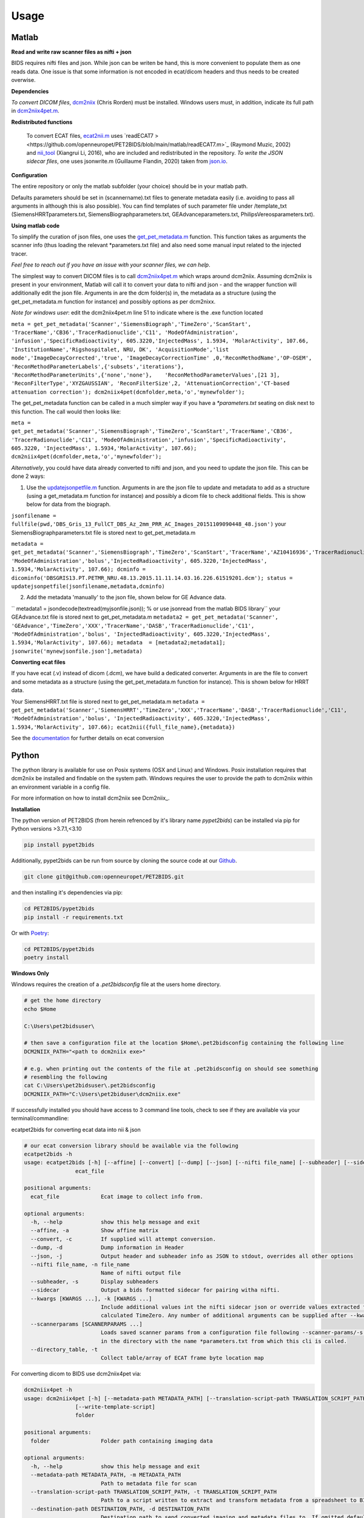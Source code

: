 .. _usage:

Usage
=====

Matlab
------

**Read and write raw scanner files as nifti + json**

BIDS requires nifti files and json. While json can be writen be hand, this is more convenient to populate them as one reads data. One issue is that some information is not encoded in ecat/dicom headers and thus needs to be created overwise.

**Dependencies**

*To convert DICOM files*, `dcm2niix <https://www.nitrc.org/plugins/mwiki/index.php/dcm2nii:MainPage>`_ (Chris Rorden) must be installed. Windows users must, in addition, indicate its full path in `dcm2niix4pet.m <https://github.com/openneuropet/PET2BIDS/blob/main/matlab/dcm2niix4pet.m#L42>`_.

**Redistributed functions**

 To convert ECAT files, `ecat2nii.m <https://github.com/openneuropet/PET2BIDS/blob/main/matlab/ecat2nii.m>`_ uses `readECAT7 ><https://github.com/openneuropet/PET2BIDS/blob/main/matlab/readECAT7.m>`_ (Raymond Muzic, 2002) and `nii_tool <https://github.com/xiangruili/dicm2nii>`_ (Xiangrui Li, 2016), who are included and redistributed in the repository. *To write the JSON sidecar files*, one uses jsonwrite.m (Guillaume Flandin, 2020) taken from `json.io <https://github.com/gllmflndn/JSONio>`_. 

**Configuration**

The entire repository or only the matlab subfolder (your choice) should be in your matlab path.  

Defaults parameters should be set in (scannername).txt files to generate metadata easily (i.e. avoiding to pass all arguments in although this is also possible). You can find templates of such parameter file under /template_txt (SiemensHRRTparameters.txt, SiemensBiographparameters.txt, GEAdvanceparameters.txt,  PhilipsVereosparameters.txt).

**Using matlab code**

To simplify the curation of json files, one uses the `get_pet_metadata.m <https://github.com/openneuropet/PET2BIDS/blob/main/matlab/get_pet_metadata.m>`_ function. This function takes as arguments the scanner info (thus loading the relevant *parameters.txt file) and also need some manual input related to the injected tracer.  
  
*Feel free to reach out if you have an issue with your scanner files, we can help*.

The simplest way to convert DICOM files is to call `dcm2niix4pet.m <https://github.com/openneuropet/PET2BIDS/blob/main/matlab/dcm2niix4pet.m>`_ which wraps around dcm2niix. Assuming dcm2niix is present in your environment, Matlab will call it to convert your data to nifti and json - and the wrapper function will additionally edit the json file. Arguments in are the dcm folder(s) in, the metadata as a structure (using the get_pet_metadata.m function for instance) and possibly options as per dcm2nixx.  

*Note for windows user*: edit the dcm2niix4pet.m line 51 to indicate where is the .exe function located

``meta = get_pet_metadata('Scanner','SiemensBiograph','TimeZero','ScanStart', 'TracerName','CB36','TracerRadionuclide','C11', 'ModeOfAdministration', 'infusion','SpecificRadioactivity', 605.3220,'InjectedMass', 1.5934, 'MolarActivity', 107.66, 'InstitutionName','Rigshospitalet, NRU, DK', 'AcquisitionMode','list mode','ImageDecayCorrected','true', 'ImageDecayCorrectionTime' ,0,'ReconMethodName','OP-OSEM', 'ReconMethodParameterLabels',{'subsets','iterations'}, 'ReconMethodParameterUnits',{'none','none'},    'ReconMethodParameterValues',[21 3], 'ReconFilterType','XYZGAUSSIAN', 'ReconFilterSize',2, 'AttenuationCorrection','CT-based attenuation correction'); dcm2niix4pet(dcmfolder,meta,'o','mynewfolder');``  

The get_pet_metadata function can be called in a much simpler way if you have a `*parameters.txt` seating on disk next to this function. The call would then looks like:

``meta = get_pet_metadata('Scanner','SiemensBiograph','TimeZero','ScanStart','TracerName','CB36', 'TracerRadionuclide','C11', 'ModeOfAdministration','infusion','SpecificRadioactivity', 605.3220, 'InjectedMass', 1.5934,'MolarActivity', 107.66); dcm2niix4pet(dcmfolder,meta,'o','mynewfolder');``  

*Alternatively*, you could have data already converted to nifti and json, and you need to update the json file. This can be done 2 ways:

1. Use the `updatejsonpetfile.m <https://github.com/openneuropet/PET2BIDS/blob/main/matlab/updatejsonpetfile.m>`_ function. Arguments in are the json file to update and metadata to add as a structure (using a get_metadata.m function for instance) and possibly a dicom file to check additional fields. This is show below for data from the biograph.

``jsonfilename = fullfile(pwd,'DBS_Gris_13_FullCT_DBS_Az_2mm_PRR_AC_Images_20151109090448_48.json')``
your SiemensBiographparameters.txt file is stored next to get_pet_metadata.m

``metadata = get_pet_metadata('Scanner','SiemensBiograph','TimeZero','ScanStart','TracerName','AZ10416936','TracerRadionuclide','C11',           'ModeOfAdministration','bolus','InjectedRadioactivity', 605.3220,'InjectedMass', 1.5934,'MolarActivity', 107.66); dcminfo = dicominfo('DBSGRIS13.PT.PETMR_NRU.48.13.2015.11.11.14.03.16.226.61519201.dcm'); status = updatejsonpetfile(jsonfilename,metadata,dcminfo)``

2. Add the metadata 'manually' to the json file, shown below for GE Advance data. 

`` metadata1 = jsondecode(textread(myjsonfile.json)); % or use jsonread from the matlab BIDS library``
your GEAdvance.txt file is stored next to get_pet_metadata.m
``metadata2 = get_pet_metadata('Scanner', 'GEAdvance','TimeZero','XXX','TracerName','DASB','TracerRadionuclide','C11',                   'ModeOfAdministration','bolus', 'InjectedRadioactivity', 605.3220,'InjectedMass', 1.5934,'MolarActivity', 107.66); metadata  = [metadata2;metadata1]; jsonwrite('mynewjsonfile.json'],metadata)``

**Converting ecat files**

If you have ecat (.v) instead of dicom (.dcm), we have build a dedicated converter. Arguments in are the file to convert and some metadata as a structure (using the get_pet_metadata.m function for instance). This is shown below for HRRT data.

Your SiemensHRRT.txt file is stored next to get_pet_metadata.m
``metadata = get_pet_metadata('Scanner','SiemensHRRT','TimeZero','XXX','TracerName','DASB','TracerRadionuclide','C11', 'ModeOfAdministration','bolus', 'InjectedRadioactivity', 605.3220,'InjectedMass', 1.5934,'MolarActivity', 107.66); ecat2nii({full_file_name},{metadata})``
 
See the `documentation <https://github.com/openneuropet/PET2BIDS/blob/main/matlab/unit_tests/Readme.md>`_ for further details on ecat conversion


Python
------

The python library is available for use on Posix systems (OSX and Linux) and Windows. Posix installation
requires that dcm2niix be installed and findable on the system path. Windows requires the user to provide
the path to dcm2niix within an environment variable in a config file.

For more information on how to
install dcm2niix see Dcm2niix_.

.. _Dcm2niix: https://github.com/rordenlab/dcm2niix#install


**Installation**

The python version of PET2BIDS (from herein refrenced by it's library name *pypet2bids*) can be installed via pip for Python versions >3.7.1,<3.10

.. code-block::

    pip install pypet2bids

Additionally, pypet2bids can be run from source by cloning the source code at our Github_.

.. _Github: https://github.com/openneuropet/PET2BIDS

.. code-block::

    git clone git@github.com:openneuropet/PET2BIDS.git

and then installing it's dependencies via pip:

.. code-block::

    cd PET2BIDS/pypet2bids
    pip install -r requirements.txt

Or with `Poetry <https://python-poetry.org/>`_:

.. code-block::

    cd PET2BIDS/pypet2bids
    poetry install

**Windows Only**

Windows requires the creation of a `.pet2bidsconfig` file at the users home directory.

.. code-block::

    # get the home directory
    echo $Home

    C:\Users\pet2bidsuser\

    # then save a configuration file at the location $Home\.pet2bidsconfig containing the following line
    DCM2NIIX_PATH="<path to dcm2niix exe>"

    # e.g. when printing out the contents of the file at .pet2bidsconfig on should see something 
    # resembling the following
    cat C:\Users\pet2bidsuser\.pet2bidsconfig
    DCM2NIIX_PATH="C:\Users\pet2biduser\dcm2niix.exe"
    


If successfully installed you should have access to 3 command line tools, check to see if they are available via your
terminal/commandline:

ecatpet2bids for converting ecat data into nii & json

.. code-block::

    # our ecat conversion library should be available via the following
    ecatpet2bids -h
    usage: ecatpet2bids [-h] [--affine] [--convert] [--dump] [--json] [--nifti file_name] [--subheader] [--sidecar] [--kwargs [KWARGS ...]] [--scannerparams [SCANNERPARAMS ...]] [--directory_table]
                    ecat_file

    positional arguments:
      ecat_file             Ecat image to collect info from.

    optional arguments:
      -h, --help            show this help message and exit
      --affine, -a          Show affine matrix
      --convert, -c         If supplied will attempt conversion.
      --dump, -d            Dump information in Header
      --json, -j            Output header and subheader info as JSON to stdout, overrides all other options
      --nifti file_name, -n file_name
                            Name of nifti output file
      --subheader, -s       Display subheaders
      --sidecar             Output a bids formatted sidecar for pairing witha nifti.
      --kwargs [KWARGS ...], -k [KWARGS ...]
                            Include additional values int the nifti sidecar json or override values extracted from the supplied nifti. e.g. including `--kwargs TimeZero='12:12:12'` would override the
                            calculated TimeZero. Any number of additional arguments can be supplied after --kwargs e.g. `--kwargs BidsVariable1=1 BidsVariable2=2` etc etc.
      --scannerparams [SCANNERPARAMS ...]
                            Loads saved scanner params from a configuration file following --scanner-params/-s if this option is used without an argument this cli will look for any scanner parameters file
                            in the directory with the name *parameters.txt from which this cli is called.
      --directory_table, -t
                            Collect table/array of ECAT frame byte location map


For converting dicom to BIDS use dcm2niix4pet via:

.. code-block::

    dcm2niix4pet -h
    usage: dcm2niix4pet [-h] [--metadata-path METADATA_PATH] [--translation-script-path TRANSLATION_SCRIPT_PATH] [--destination-path DESTINATION_PATH] [--kwargs [KWARGS ...]] [--silent SILENT]
                    [--write-template-script]
                    folder

    positional arguments:
      folder                Folder path containing imaging data

    optional arguments:
      -h, --help            show this help message and exit
      --metadata-path METADATA_PATH, -m METADATA_PATH
                            Path to metadata file for scan
      --translation-script-path TRANSLATION_SCRIPT_PATH, -t TRANSLATION_SCRIPT_PATH
                            Path to a script written to extract and transform metadata from a spreadsheet to BIDS compliant text files (tsv and json)
      --destination-path DESTINATION_PATH, -d DESTINATION_PATH
                            Destination path to send converted imaging and metadata files to. If omitted defaults to using the path supplied to folder path. If destination path doesn't exist an attempt to
                            create it will be made.
      --kwargs [KWARGS ...], -k [KWARGS ...]
                            Include additional values int the nifti sidecar json or override values extracted from the supplied nifti. e.g. including `--kwargs TimeZero='12:12:12'` would override the
                            calculated TimeZero. Any number of additional arguments can be supplied after --kwargs e.g. `--kwargs BidsVariable1=1 BidsVariable2=2` etc etc.
      --silent SILENT, -s SILENT
                            Display missing metadata warnings and errorsto stdout/stderr

**Using pypet2bids**

Pypet2bids is primarily designed to run as a command line utility, design choice was made for 2 purposes:

1) to provide a universal interface (API) so the library is operable with any scripting or programming language
2) keeping the usage as simple as possible, use of this library is as simple as install -> run command

Additionally, one has access to the underlying python methods and classes if one wishes to use this library from within
a Python environment.

Command line usage:

In the most simple use case one can convert a folder full of dicoms into a NIFTI

.. code-block::

    dcm2niix4pet /folder/with/PET/dicoms/ -d /folder/with/PET/nifti_jsons


However, more often than not the information required to create a valid PET BIDS nifti and json isn't present
w/ in the dicom headers of the PET Image files. Extra information can be extracted at the time of conversion by
including a spreadsheet file (tsv, xlsx, etc) and an extraction script

.. code-block::

    dcm2niix /folder/with/PET/dicoms/ --destination /folder/with/PET/nifti_jsons --metadatapath /file/with/PET_metadata.xlsx --translation-script translate.py

It this point you may be asking self what is a metadata translation script? It's a python script designed to collect
relevant PET metadata from a spreadsheet. There are two approaches to extracting additional PET metadata from a spreasheet.

    - Format a spreadsheet to be more BIDS like and read use that data in the conversion:

      .. image:: media/image_example_bids_spreadsheet.png

    - Create a translation script that will extract and transform data from an existing spreadsheet. This method has the
      benefit of better preserving the original data, but the cost is that it requires more fiddling directly in Python.
      An example can be see below

      .. code-block::

            def translate_metadata(metadata_dataframe, image_path=NotImplemented):

            nifti_json = {
                'Manufacturer': '',
                'ManufacturersModelName': '',
                'Units': 'Bq/mL',
                'TracerName': '[11C]PS13',
                'TracerRadionuclide': '11C',
                'InjectedRadioactivity': metadata_dataframe['Analyzed:'][32]*(1/1000)*(37*10**9), # mCi convert to Bq -> (mCi /1000) *  37000000000
                'InjectedRadioactivityUnits': 'Bq',
                'InjectedMass': metadata_dataframe['Met365a.xls - 011104'][35] * metadata_dataframe['Analyzed:'][38] , #provided in nmol/kg for subject
                'InjectedMassUnits': 'nmol',
                'SpecificRadioactivity': 9218*37*10**9, # c11 is maximum 9218 Ci/umol,
                'SpecificRadioactivityUnits': 'Bq/mol',
                'ModeOfAdministration': 'bolus',
                'TimeZero': 0,
                'ScanStart': 0,
                'InjectionStart': 0,
                'FrameTimesStart': [],
                'FrameDuration': [],
                'AcquisitionMode': '',
                'ImageDecayCorrected': '',
                'ImageDecayCorrectionTime': 0,
                'ReconMethodName': '',
                'ReconMethodParameterLabels': [],
                'ReconMethodParameterUnits': [],
                'ReconMethodParameterValues': [],
                'ReconFilterType': '',
                'ReconFilterSize': 0,
                'AttenuationCorrection': '',
                'InstitutionName': '',
                'InstitutionalDepartmentName': ''
            }

If you're thinking it's to much to ask you to generate this script from scratch, you're absolutely right. You can generate a
template script by running the following command:

.. code-block::

    pet2bids-spreadsheet-template /path/to/save/template/script.py
    ls /path/to/save/template/script.py
    script.py

Now assuming you've located your dicom images, set up your template script/and or your metadata spreadsheet you should
be able produce the output resembling the following:

.. code-block::

    machine:folder user$ ls ~/Desktop/testdcm2niix4pet/
    PET_Brain_Dyn_TOF_7801580_20180322104003_5.json         PET_Brain_Dyn_TOF_7801580_20180322104003_5_blood.json
    PET_Brain_Dyn_TOF_7801580_20180322104003_5.nii.gz       PET_Brain_Dyn_TOF_7801580_20180322104003_5_blood.tsv





Pypet2bids can be run via the command line after being installed, often additional radiological information will need to
be passed to pypet2bids in addition to PET imaging data. Passing this data can be done in a number of increasingly
complex ways. The simplest method to pass on information is directly at the command line when calling either
**dcm2niix4pet** or **ecatpet2bids**. Both of these tools accept additional arguments via key pair's separated by the
equals sign `=`. This functionality is designed to mirror that of the Matlab code.

Some extra values in the case of this Siemens Biograph would look like the following:

.. code-block::

    dcm2niix4pet OpenNeuroPET-Phantoms/source/SiemensBiographPETMR-NRU --kwargs
    TimeZero=ScanStart
    Manufacturer=Siemens
    ManufacturersModelName=Biograph InstitutionName="Rigshospitalet, NRU, DK"
    BodyPart=Phantom
    Units=Bq/mL
    TracerName=none
    TracerRadionuclide=F18
    InjectedRadioactivity=81.24
    SpecificRadioactivity=13019.23
    ModeOfAdministration=infusion
    FrameTimesStart=0
    AcquisitionMode="list mode"
    ImageDecayCorrected=true
    ImageDecayCorrectionTime=0
    AttenuationCorrection=MR-corrected
    FrameDuration=300
    FrameTimesStart=0


And similarly, extra key pair values can be passed to ecatpet2bids:

.. code-block::

    ecatpet2bids OpenNeuroPET-Phantoms/source/SiemensHRRT-NRU/XCal-Hrrt-2022.04.21.15.43.05_EM_3D.v
    --convert
    --kwargs
    TimeZero=ScanStart
    Manufacturer=Siemens
    ManufacturersModelName=HRRT
    InstitutionName="Rigshospitalet, NRU, DK"
    BodyPart=Phantom
    Units=Bq/mL
    TracerName=none
    TracerRadionuclide=F18
    InjectedRadioactivity=81.24
    SpecificRadioactivity=13019.23
    ModeOfAdministration=infusion
    AcquisitionMode="list mode"
    ImageDecayCorrected=true
    ImageDecayCorrectionTime=0
    AttenuationCorrection="10-min transmission scan"



